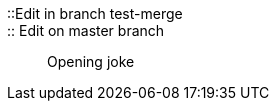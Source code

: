 ::Edit in branch test-merge::
:: Edit on master branch ::
Opening joke
[Test fetch]
[Add a new line for push test]
[Add a new line for pull test]
[Add a new line for fetch test]
[Add a message for merge test]
[Chapter two]
[Spacing]
[Add a new line for cherry test]
